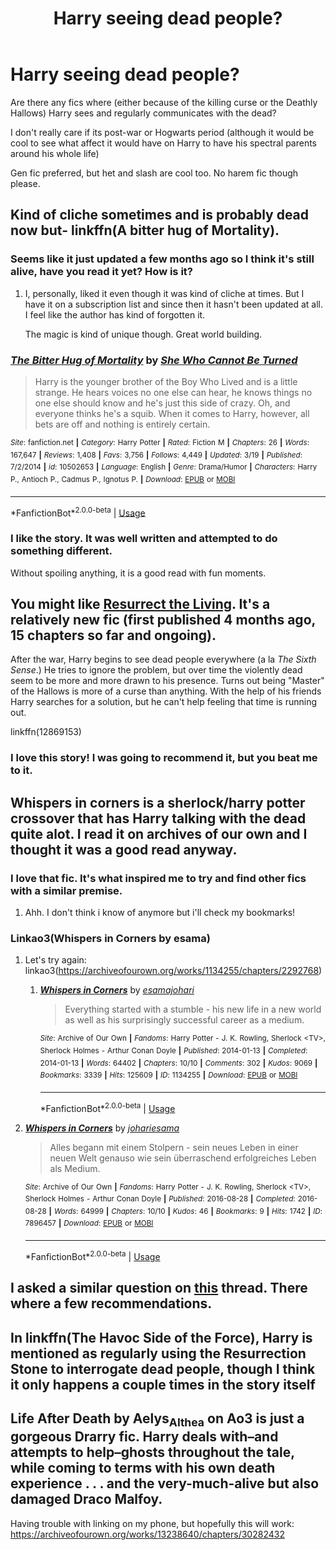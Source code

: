 #+TITLE: Harry seeing dead people?

* Harry seeing dead people?
:PROPERTIES:
:Author: kashira1786
:Score: 27
:DateUnix: 1531878157.0
:DateShort: 2018-Jul-18
:FlairText: Request
:END:
Are there any fics where (either because of the killing curse or the Deathly Hallows) Harry sees and regularly communicates with the dead?

I don't really care if its post-war or Hogwarts period (although it would be cool to see what affect it would have on Harry to have his spectral parents around his whole life)

Gen fic preferred, but het and slash are cool too. No harem fic though please.


** Kind of cliche sometimes and is probably dead now but- linkffn(A bitter hug of Mortality).
:PROPERTIES:
:Author: soren82002
:Score: 5
:DateUnix: 1531889714.0
:DateShort: 2018-Jul-18
:END:

*** Seems like it just updated a few months ago so I think it's still alive, have you read it yet? How is it?
:PROPERTIES:
:Author: petrichorE6
:Score: 3
:DateUnix: 1531890515.0
:DateShort: 2018-Jul-18
:END:

**** I, personally, liked it even though it was kind of cliche at times. But I have it on a subscription list and since then it hasn't been updated at all. I feel like the author has kind of forgotten it.

The magic is kind of unique though. Great world building.
:PROPERTIES:
:Author: soren82002
:Score: 3
:DateUnix: 1531890954.0
:DateShort: 2018-Jul-18
:END:


*** [[https://www.fanfiction.net/s/10502653/1/][*/The Bitter Hug of Mortality/*]] by [[https://www.fanfiction.net/u/939233/She-Who-Cannot-Be-Turned][/She Who Cannot Be Turned/]]

#+begin_quote
  Harry is the younger brother of the Boy Who Lived and is a little strange. He hears voices no one else can hear, he knows things no one else should know and he's just this side of crazy. Oh, and everyone thinks he's a squib. When it comes to Harry, however, all bets are off and nothing is entirely certain.
#+end_quote

^{/Site/:} ^{fanfiction.net} ^{*|*} ^{/Category/:} ^{Harry} ^{Potter} ^{*|*} ^{/Rated/:} ^{Fiction} ^{M} ^{*|*} ^{/Chapters/:} ^{26} ^{*|*} ^{/Words/:} ^{167,647} ^{*|*} ^{/Reviews/:} ^{1,408} ^{*|*} ^{/Favs/:} ^{3,756} ^{*|*} ^{/Follows/:} ^{4,449} ^{*|*} ^{/Updated/:} ^{3/19} ^{*|*} ^{/Published/:} ^{7/2/2014} ^{*|*} ^{/id/:} ^{10502653} ^{*|*} ^{/Language/:} ^{English} ^{*|*} ^{/Genre/:} ^{Drama/Humor} ^{*|*} ^{/Characters/:} ^{Harry} ^{P.,} ^{Antioch} ^{P.,} ^{Cadmus} ^{P.,} ^{Ignotus} ^{P.} ^{*|*} ^{/Download/:} ^{[[http://www.ff2ebook.com/old/ffn-bot/index.php?id=10502653&source=ff&filetype=epub][EPUB]]} ^{or} ^{[[http://www.ff2ebook.com/old/ffn-bot/index.php?id=10502653&source=ff&filetype=mobi][MOBI]]}

--------------

*FanfictionBot*^{2.0.0-beta} | [[https://github.com/tusing/reddit-ffn-bot/wiki/Usage][Usage]]
:PROPERTIES:
:Author: FanfictionBot
:Score: 2
:DateUnix: 1531889741.0
:DateShort: 2018-Jul-18
:END:


*** I like the story. It was well written and attempted to do something different.

Without spoiling anything, it is a good read with fun moments.
:PROPERTIES:
:Score: 2
:DateUnix: 1531904383.0
:DateShort: 2018-Jul-18
:END:


** You might like [[https://www.fanfiction.net/s/12869153/1/Resurrect-The-Living][Resurrect the Living]]. It's a relatively new fic (first published 4 months ago, 15 chapters so far and ongoing).

After the war, Harry begins to see dead people everywhere (a la /The Sixth Sense/.) He tries to ignore the problem, but over time the violently dead seem to be more and more drawn to his presence. Turns out being "Master" of the Hallows is more of a curse than anything. With the help of his friends Harry searches for a solution, but he can't help feeling that time is running out.

linkffn(12869153)
:PROPERTIES:
:Author: chiruochiba
:Score: 5
:DateUnix: 1531911288.0
:DateShort: 2018-Jul-18
:END:

*** I love this story! I was going to recommend it, but you beat me to it.
:PROPERTIES:
:Author: moxiemae00
:Score: 1
:DateUnix: 1531918397.0
:DateShort: 2018-Jul-18
:END:


** Whispers in corners is a sherlock/harry potter crossover that has Harry talking with the dead quite alot. I read it on archives of our own and I thought it was a good read anyway.
:PROPERTIES:
:Author: RedLeebirdChild
:Score: 6
:DateUnix: 1531882159.0
:DateShort: 2018-Jul-18
:END:

*** I love that fic. It's what inspired me to try and find other fics with a similar premise.
:PROPERTIES:
:Author: kashira1786
:Score: 2
:DateUnix: 1531883306.0
:DateShort: 2018-Jul-18
:END:

**** Ahh. I don't think i know of anymore but i'll check my bookmarks!
:PROPERTIES:
:Author: RedLeebirdChild
:Score: 2
:DateUnix: 1531883687.0
:DateShort: 2018-Jul-18
:END:


*** Linkao3(Whispers in Corners by esama)
:PROPERTIES:
:Author: SnowingSilently
:Score: 1
:DateUnix: 1531892500.0
:DateShort: 2018-Jul-18
:END:

**** Let's try again: linkao3([[https://archiveofourown.org/works/1134255/chapters/2292768]])
:PROPERTIES:
:Author: SnowingSilently
:Score: 3
:DateUnix: 1531892669.0
:DateShort: 2018-Jul-18
:END:

***** [[https://archiveofourown.org/works/1134255][*/Whispers in Corners/*]] by [[https://www.archiveofourown.org/users/esama/pseuds/esama/users/johari/pseuds/johari][/esamajohari/]]

#+begin_quote
  Everything started with a stumble - his new life in a new world as well as his surprisingly successful career as a medium.
#+end_quote

^{/Site/:} ^{Archive} ^{of} ^{Our} ^{Own} ^{*|*} ^{/Fandoms/:} ^{Harry} ^{Potter} ^{-} ^{J.} ^{K.} ^{Rowling,} ^{Sherlock} ^{<TV>,} ^{Sherlock} ^{Holmes} ^{-} ^{Arthur} ^{Conan} ^{Doyle} ^{*|*} ^{/Published/:} ^{2014-01-13} ^{*|*} ^{/Completed/:} ^{2014-01-13} ^{*|*} ^{/Words/:} ^{64402} ^{*|*} ^{/Chapters/:} ^{10/10} ^{*|*} ^{/Comments/:} ^{302} ^{*|*} ^{/Kudos/:} ^{9069} ^{*|*} ^{/Bookmarks/:} ^{3339} ^{*|*} ^{/Hits/:} ^{125609} ^{*|*} ^{/ID/:} ^{1134255} ^{*|*} ^{/Download/:} ^{[[https://archiveofourown.org/downloads/es/esama/1134255/Whispers%20in%20Corners.epub?updated_at=1389703962][EPUB]]} ^{or} ^{[[https://archiveofourown.org/downloads/es/esama/1134255/Whispers%20in%20Corners.mobi?updated_at=1389703962][MOBI]]}

--------------

*FanfictionBot*^{2.0.0-beta} | [[https://github.com/tusing/reddit-ffn-bot/wiki/Usage][Usage]]
:PROPERTIES:
:Author: FanfictionBot
:Score: 2
:DateUnix: 1531892693.0
:DateShort: 2018-Jul-18
:END:


**** [[https://archiveofourown.org/works/7896457][*/Whispers in Corners/*]] by [[https://www.archiveofourown.org/users/johari/pseuds/johari/users/esama/pseuds/esama][/johariesama/]]

#+begin_quote
  Alles begann mit einem Stolpern - sein neues Leben in einer neuen Welt genauso wie sein überraschend erfolgreiches Leben als Medium.
#+end_quote

^{/Site/:} ^{Archive} ^{of} ^{Our} ^{Own} ^{*|*} ^{/Fandoms/:} ^{Harry} ^{Potter} ^{-} ^{J.} ^{K.} ^{Rowling,} ^{Sherlock} ^{<TV>,} ^{Sherlock} ^{Holmes} ^{-} ^{Arthur} ^{Conan} ^{Doyle} ^{*|*} ^{/Published/:} ^{2016-08-28} ^{*|*} ^{/Completed/:} ^{2016-08-28} ^{*|*} ^{/Words/:} ^{64999} ^{*|*} ^{/Chapters/:} ^{10/10} ^{*|*} ^{/Kudos/:} ^{46} ^{*|*} ^{/Bookmarks/:} ^{9} ^{*|*} ^{/Hits/:} ^{1742} ^{*|*} ^{/ID/:} ^{7896457} ^{*|*} ^{/Download/:} ^{[[https://archiveofourown.org/downloads/jo/johari/7896457/Whispers%20in%20Corners.epub?updated_at=1472408131][EPUB]]} ^{or} ^{[[https://archiveofourown.org/downloads/jo/johari/7896457/Whispers%20in%20Corners.mobi?updated_at=1472408131][MOBI]]}

--------------

*FanfictionBot*^{2.0.0-beta} | [[https://github.com/tusing/reddit-ffn-bot/wiki/Usage][Usage]]
:PROPERTIES:
:Author: FanfictionBot
:Score: 2
:DateUnix: 1531892524.0
:DateShort: 2018-Jul-18
:END:


** I asked a similar question on [[https://reddit.app.link/Wzmge6ohEO][this]] thread. There where a few recommendations.
:PROPERTIES:
:Author: DearDeathDay
:Score: 1
:DateUnix: 1531905780.0
:DateShort: 2018-Jul-18
:END:


** In linkffn(The Havoc Side of the Force), Harry is mentioned as regularly using the Resurrection Stone to interrogate dead people, though I think it only happens a couple times in the story itself
:PROPERTIES:
:Author: bgottfried91
:Score: 1
:DateUnix: 1531941039.0
:DateShort: 2018-Jul-18
:END:


** Life After Death by Aelys_Althea on Ao3 is just a gorgeous Drarry fic. Harry deals with--and attempts to help--ghosts throughout the tale, while coming to terms with his own death experience . . . and the very-much-alive but also damaged Draco Malfoy.

Having trouble with linking on my phone, but hopefully this will work: [[https://archiveofourown.org/works/13238640/chapters/30282432]]
:PROPERTIES:
:Score: 1
:DateUnix: 1531916673.0
:DateShort: 2018-Jul-18
:END:
